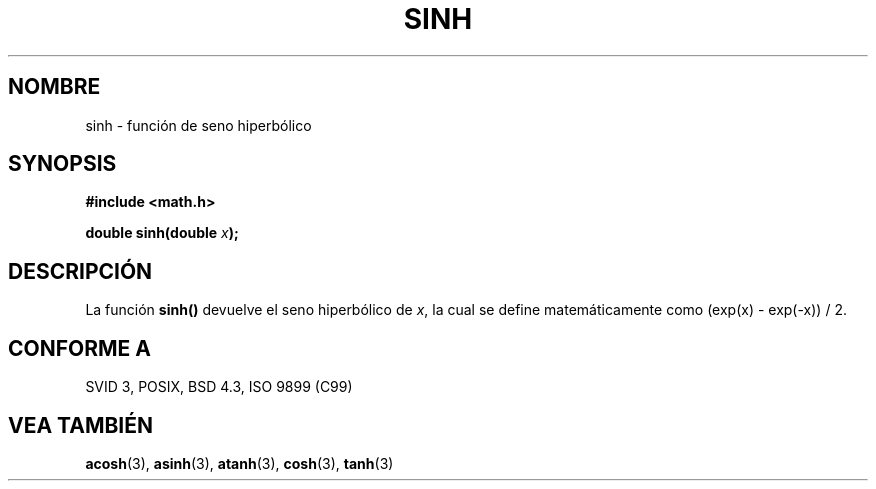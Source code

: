 .\" Copyright 1993 David Metcalfe (david@prism.demon.co.uk)
.\"
.\" Permission is granted to make and distribute verbatim copies of this
.\" manual provided the copyright notice and this permission notice are
.\" preserved on all copies.
.\"
.\" Permission is granted to copy and distribute modified versions of this
.\" manual under the conditions for verbatim copying, provided that the
.\" entire resulting derived work is distributed under the terms of a
.\" permission notice identical to this one
.\" 
.\" Since the Linux kernel and libraries are constantly changing, this
.\" manual page may be incorrect or out-of-date.  The author(s) assume no
.\" responsibility for errors or omissions, or for damages resulting from
.\" the use of the information contained herein.  The author(s) may not
.\" have taken the same level of care in the production of this manual,
.\" which is licensed free of charge, as they might when working
.\" professionally.
.\" 
.\" Formatted or processed versions of this manual, if unaccompanied by
.\" the source, must acknowledge the copyright and authors of this work.
.\"
.\" References consulted:
.\"     Linux libc source code
.\"     Lewine's _POSIX Programmer's Guide_ (O'Reilly & Associates, 1991)
.\"     386BSD man pages
.\" Modified Sat Jul 24 18:16:31 1993 by Rik Faith (faith@cs.unc.edu)
.\" Modified Sat Jun  8 13:21:29 1996 by aeb
.\" Translated to Spanish Wed March 4 22:35 1998 by fmarzoa@globalnet.es
.TH SINH 3  "13 de Junio de 1993" "" "Manual del Programador de Linux"
.SH NOMBRE
sinh \- función de seno hiperbólico
.SH SYNOPSIS
.nf
.B #include <math.h>
.sp
.BI "double sinh(double " x );
.fi
.SH DESCRIPCIÓN
La función \fBsinh()\fP devuelve el seno hiperbólico de \fIx\fP, la cual 
se define matemáticamente como (exp(x) - exp(-x)) / 2.
.SH "CONFORME A"
SVID 3, POSIX, BSD 4.3, ISO 9899 (C99)
.SH "VEA TAMBIÉN"
.BR acosh "(3), " asinh "(3), " atanh "(3), " cosh "(3), " tanh (3)
